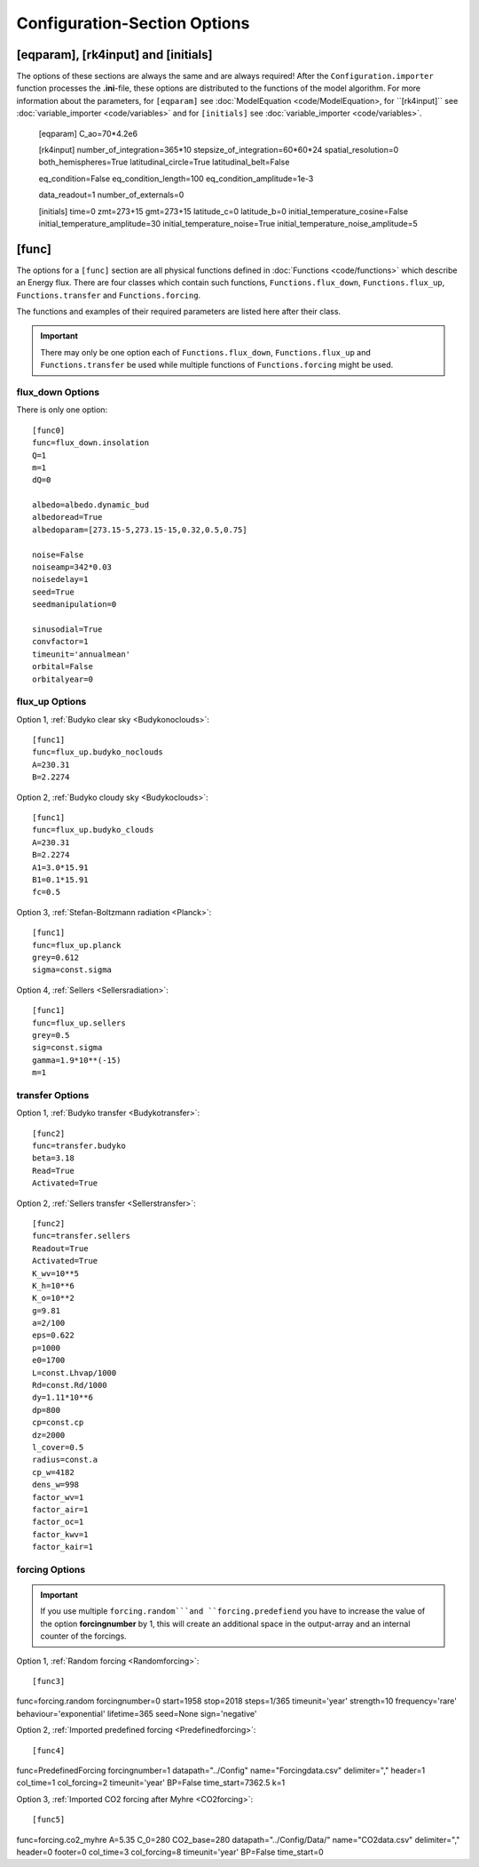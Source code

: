 *****************************
Configuration-Section Options
*****************************

[eqparam], [rk4input] and [initials]
====================================

The options of these sections are always the same and are always required! After the ``Configuration.importer`` function processes the **.ini**-file, these options are distributed to the functions of the model algorithm. For more information about the parameters, for ``[eqparam]`` see :doc:`ModelEquation <code/ModelEquation>, for ``[rk4input]`` see :doc:`variable_importer <code/variables>` and for ``[initials]`` see :doc:`variable_importer <code/variables>`. 

    [eqparam]
    C_ao=70*4.2e6

    [rk4input]
    number_of_integration=365*10
    stepsize_of_integration=60*60*24
    spatial_resolution=0
    both_hemispheres=True
    latitudinal_circle=True
    latitudinal_belt=False

    eq_condition=False
    eq_condition_length=100
    eq_condition_amplitude=1e-3

    data_readout=1
    number_of_externals=0

    [initials]
    time=0
    zmt=273+15
    gmt=273+15
    latitude_c=0
    latitude_b=0
    initial_temperature_cosine=False
    initial_temperature_amplitude=30
    initial_temperature_noise=True
    initial_temperature_noise_amplitude=5

[func]
======

The options for a ``[func]`` section are all physical functions defined in :doc:`Functions <code/functions>` which describe an Energy flux. There are four classes which contain such functions, ``Functions.flux_down``, ``Functions.flux_up``, ``Functions.transfer`` and ``Functions.forcing``. 

The functions and examples of their required parameters are listed here after their class. 

.. Important::

    There may only be one option each of ``Functions.flux_down``, ``Functions.flux_up`` and  ``Functions.transfer`` be used while multiple functions of ``Functions.forcing`` might be used.

flux_down Options
-----------------

There is only one option::

    [func0]
    func=flux_down.insolation
    Q=1
    m=1
    dQ=0

    albedo=albedo.dynamic_bud
    albedoread=True           
    albedoparam=[273.15-5,273.15-15,0.32,0.5,0.75]  

    noise=False
    noiseamp=342*0.03
    noisedelay=1
    seed=True
    seedmanipulation=0

    sinusodial=True
    convfactor=1
    timeunit='annualmean'
    orbital=False   
    orbitalyear=0

flux_up Options
---------------

Option 1, :ref:`Budyko clear sky <Budykonoclouds>`::

    [func1]
    func=flux_up.budyko_noclouds
    A=230.31
    B=2.2274

Option 2, :ref:`Budyko cloudy sky <Budykoclouds>`::

    [func1]
    func=flux_up.budyko_clouds
    A=230.31
    B=2.2274
    A1=3.0*15.91
    B1=0.1*15.91
    fc=0.5

Option 3, :ref:`Stefan-Boltzmann radiation <Planck>`::

    [func1]
    func=flux_up.planck
    grey=0.612
    sigma=const.sigma

Option 4, :ref:`Sellers <Sellersradiation>`::

    [func1]
    func=flux_up.sellers
    grey=0.5
    sig=const.sigma
    gamma=1.9*10**(-15)
    m=1

transfer Options
----------------

Option 1, :ref:`Budyko transfer <Budykotransfer>`::

    [func2]
    func=transfer.budyko
    beta=3.18
    Read=True
    Activated=True

Option 2, :ref:`Sellers transfer <Sellerstransfer>`::

    [func2]
    func=transfer.sellers
    Readout=True
    Activated=True
    K_wv=10**5
    K_h=10**6
    K_o=10**2
    g=9.81
    a=2/100
    eps=0.622
    p=1000
    e0=1700
    L=const.Lhvap/1000
    Rd=const.Rd/1000
    dy=1.11*10**6
    dp=800
    cp=const.cp
    dz=2000
    l_cover=0.5
    radius=const.a
    cp_w=4182
    dens_w=998
    factor_wv=1
    factor_air=1
    factor_oc=1
    factor_kwv=1
    factor_kair=1

forcing Options
---------------

.. Important::
    
    If you use multiple ``forcing.random```and ``forcing.predefiend`` you have to increase the value of the option **forcingnumber** by 1, this will create an additional space in the output-array and an internal counter of the forcings.

Option 1, :ref:`Random forcing <Randomforcing>`::

[func3]
func=forcing.random
forcingnumber=0
start=1958
stop=2018
steps=1/365
timeunit='year'
strength=10
frequency='rare'
behaviour='exponential'
lifetime=365
seed=None
sign='negative'

Option 2, :ref:`Imported predefined forcing <Predefinedforcing>`::

[func4]
func=PredefinedForcing
forcingnumber=1
datapath="../Config"
name="Forcingdata.csv"
delimiter=","
header=1
col_time=1
col_forcing=2
timeunit='year'
BP=False
time_start=7362.5
k=1

Option 3, :ref:`Imported CO2 forcing after Myhre <CO2forcing>`::

[func5]
func=forcing.co2_myhre
A=5.35
C_0=280
CO2_base=280
datapath="../Config/Data/"
name="CO2data.csv"
delimiter=","
header=0
footer=0
col_time=3
col_forcing=8
timeunit='year'
BP=False
time_start=0





